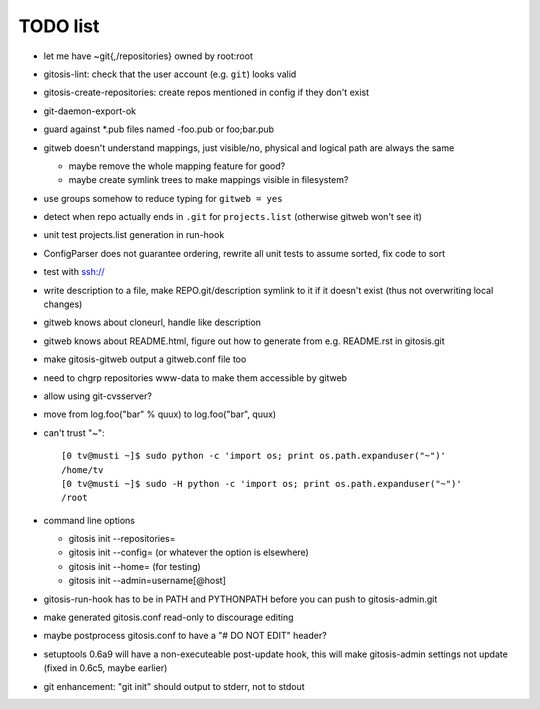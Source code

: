 ===========
 TODO list
===========

- let me have ~git{,/repositories} owned by root:root

- gitosis-lint: check that the user account (e.g. ``git``) looks valid

- gitosis-create-repositories: create repos mentioned in config if
  they don't exist

- git-daemon-export-ok

- guard against *.pub files named -foo.pub or foo;bar.pub

- gitweb doesn't understand mappings, just visible/no,
  physical and logical path are always the same

  - maybe remove the whole mapping feature for good?

  - maybe create symlink trees to make mappings visible in filesystem?

- use groups somehow to reduce typing for ``gitweb = yes``

- detect when repo actually ends in ``.git`` for ``projects.list``
  (otherwise gitweb won't see it)

- unit test projects.list generation in run-hook

- ConfigParser does not guarantee ordering, rewrite all unit tests to
  assume sorted, fix code to sort

- test with ssh://

- write description to a file, make REPO.git/description symlink to it
  if it doesn't exist (thus not overwriting local changes)

- gitweb knows about cloneurl, handle like description

- gitweb knows about README.html, figure out how to generate from e.g.
  README.rst in gitosis.git

- make gitosis-gitweb output a gitweb.conf file too

- need to chgrp repositories www-data to make them accessible by gitweb

- allow using git-cvsserver?

- move from log.foo("bar" % quux) to log.foo("bar",  quux)

- can't trust "~"::

	[0 tv@musti ~]$ sudo python -c 'import os; print os.path.expanduser("~")'
	/home/tv
	[0 tv@musti ~]$ sudo -H python -c 'import os; print os.path.expanduser("~")'
	/root

- command line options

  - gitosis init --repositories=
  - gitosis init --config= (or whatever the option is elsewhere)
  - gitosis init --home= (for testing)
  - gitosis init --admin=username[@host]

- gitosis-run-hook has to be in PATH and PYTHONPATH before you can
  push to gitosis-admin.git

- make generated gitosis.conf read-only to discourage editing

- maybe postprocess gitosis.conf to have a "# DO NOT EDIT" header?

- setuptools 0.6a9 will have a non-executeable post-update hook,
  this will make gitosis-admin settings not update
  (fixed in 0.6c5, maybe earlier)

- git enhancement: "git init" should output to stderr, not to stdout
